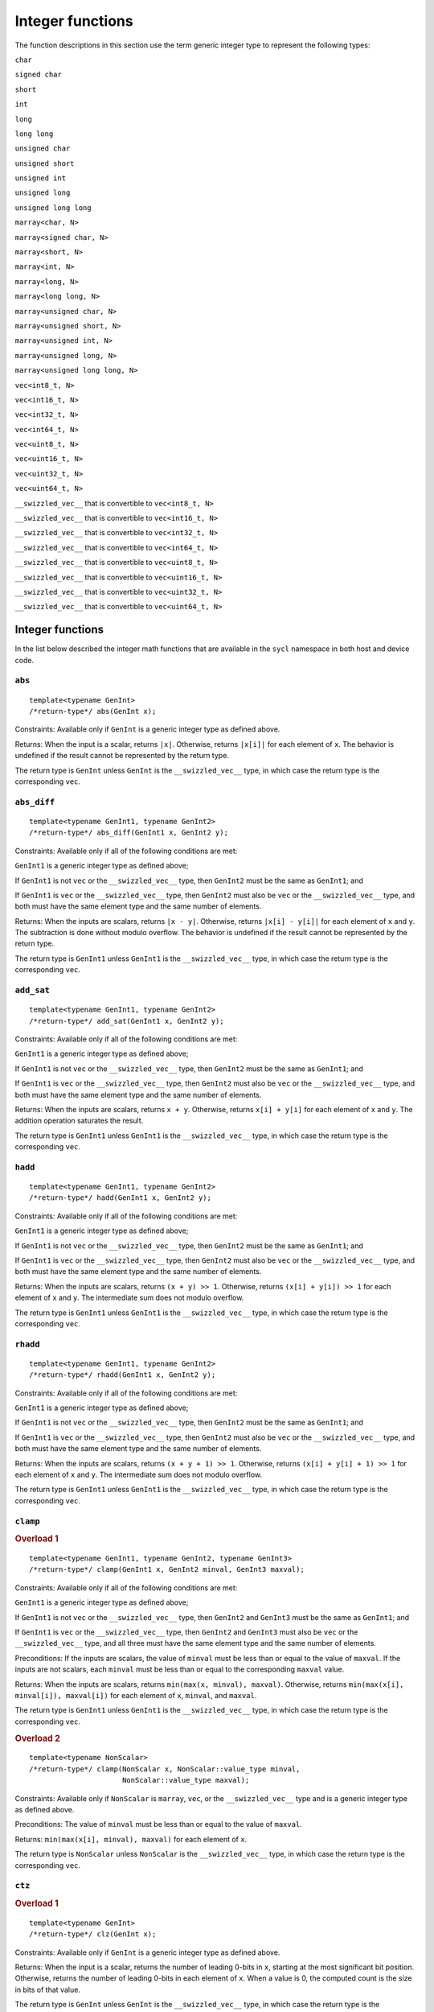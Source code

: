 ..
  Copyright 2023 The Khronos Group Inc.
  SPDX-License-Identifier: CC-BY-4.0

.. _integer-functions:

*****************
Integer functions
*****************

The function descriptions in this section use the term
generic integer type to represent the following types:

``char``

``signed char``

``short``

``int``

``long``

``long long``

``unsigned char``

``unsigned short``

``unsigned int``

``unsigned long``

``unsigned long long``

``marray<char, N>``

``marray<signed char, N>``

``marray<short, N>``

``marray<int, N>``

``marray<long, N>``

``marray<long long, N>``

``marray<unsigned char, N>``

``marray<unsigned short, N>``

``marray<unsigned int, N>``

``marray<unsigned long, N>``

``marray<unsigned long long, N>``

``vec<int8_t, N>``

``vec<int16_t, N>``

``vec<int32_t, N>``

``vec<int64_t, N>``

``vec<uint8_t, N>``

``vec<uint16_t, N>``

``vec<uint32_t, N>``

``vec<uint64_t, N>``

``__swizzled_vec__`` that is convertible to ``vec<int8_t, N>``

``__swizzled_vec__`` that is convertible to ``vec<int16_t, N>``

``__swizzled_vec__`` that is convertible to ``vec<int32_t, N>``

``__swizzled_vec__`` that is convertible to ``vec<int64_t, N>``

``__swizzled_vec__`` that is convertible to ``vec<uint8_t, N>``

``__swizzled_vec__`` that is convertible to ``vec<uint16_t, N>``

``__swizzled_vec__`` that is convertible to ``vec<uint32_t, N>``

``__swizzled_vec__`` that is convertible to ``vec<uint64_t, N>``

=================
Integer functions
=================

In the list below described the integer math functions that are
available in the ``sycl`` namespace in both host and device code.

``abs``
=======

::

  template<typename GenInt>
  /*return-type*/ abs(GenInt x);

Constraints: Available only if ``GenInt`` is a generic integer type
as defined above.

Returns: When the input is a scalar, returns ``|x|``. Otherwise,
returns ``|x[i]|`` for each element of ``x``. The behavior is undefined
if the result cannot be represented by the return type.

The return type is ``GenInt`` unless ``GenInt`` is the
``__swizzled_vec__`` type, in which case the return
type is the corresponding ``vec``.

``abs_diff``
============

::

  template<typename GenInt1, typename GenInt2>
  /*return-type*/ abs_diff(GenInt1 x, GenInt2 y);

Constraints: Available only if all of the following conditions are met:

``GenInt1`` is a generic integer type as defined above;

If ``GenInt1`` is not ``vec`` or the ``__swizzled_vec__`` type,
then ``GenInt2`` must be the same as ``GenInt1``; and

If ``GenInt1`` is ``vec`` or the ``__swizzled_vec__`` type, then ``GenInt2``
must also be ``vec`` or the ``__swizzled_vec__`` type, and both must have the
same element type and the same number of elements.

Returns: When the inputs are scalars, returns ``|x - y|``. Otherwise, returns
``|x[i] - y[i]|`` for each element of ``x`` and ``y``. The subtraction is done
without modulo overflow. The behavior is undefined if the result cannot be
represented by the return type.

The return type is ``GenInt1`` unless ``GenInt1`` is the
``__swizzled_vec__`` type, in which case the return type is
the corresponding ``vec``.

``add_sat``
===========

::

  template<typename GenInt1, typename GenInt2>
  /*return-type*/ add_sat(GenInt1 x, GenInt2 y);

Constraints: Available only if all of the following conditions are met:

``GenInt1`` is a generic integer type as defined above;

If ``GenInt1`` is not ``vec`` or the ``__swizzled_vec__`` type,
then ``GenInt2`` must be the same as ``GenInt1``; and

If ``GenInt1`` is ``vec`` or the ``__swizzled_vec__`` type, then ``GenInt2``
must also be ``vec`` or the ``__swizzled_vec__`` type, and both must have the
same element type and the same number of elements.

Returns: When the inputs are scalars, returns ``x + y``. Otherwise,
returns ``x[i] + y[i]`` for each element of ``x`` and ``y``.
The addition operation saturates the result.

The return type is ``GenInt1`` unless ``GenInt1`` is the
``__swizzled_vec__`` type, in which case the return type is
the corresponding ``vec``.

``hadd``
========

::

  template<typename GenInt1, typename GenInt2>
  /*return-type*/ hadd(GenInt1 x, GenInt2 y);

Constraints: Available only if all of the following conditions are met:

``GenInt1`` is a generic integer type as defined above;

If ``GenInt1`` is not ``vec`` or the ``__swizzled_vec__`` type,
then ``GenInt2`` must be the same as ``GenInt1``; and

If ``GenInt1`` is ``vec`` or the ``__swizzled_vec__`` type, then ``GenInt2``
must also be ``vec`` or the ``__swizzled_vec__`` type, and both must have the
same element type and the same number of elements.

Returns: When the inputs are scalars, returns ``(x + y) >> 1``.
Otherwise, returns ``(x[i] + y[i]) >> 1`` for each element of ``x``
and ``y``. The intermediate sum does not modulo overflow.

The return type is ``GenInt1`` unless ``GenInt1`` is the
``__swizzled_vec__`` type, in which case the return type is
the corresponding ``vec``.

``rhadd``
=========

::

  template<typename GenInt1, typename GenInt2>
  /*return-type*/ rhadd(GenInt1 x, GenInt2 y);

Constraints: Available only if all of the following conditions are met:

``GenInt1`` is a generic integer type as defined above;

If ``GenInt1`` is not ``vec`` or the ``__swizzled_vec__`` type,
then ``GenInt2`` must be the same as ``GenInt1``; and

If ``GenInt1`` is ``vec`` or the ``__swizzled_vec__`` type, then ``GenInt2``
must also be ``vec`` or the ``__swizzled_vec__`` type, and both must have the
same element type and the same number of elements.

Returns: When the inputs are scalars, returns ``(x + y + 1) >> 1``.
Otherwise, returns ``(x[i] + y[i] + 1) >> 1`` for each element of
``x`` and ``y``. The intermediate sum does not modulo overflow.

The return type is ``GenInt1`` unless ``GenInt1`` is the
``__swizzled_vec__`` type, in which case the return type is
the corresponding ``vec``.

``clamp``
=========

.. rubric:: Overload 1

::

  template<typename GenInt1, typename GenInt2, typename GenInt3>
  /*return-type*/ clamp(GenInt1 x, GenInt2 minval, GenInt3 maxval);

Constraints: Available only if all of the following conditions are met:

``GenInt1`` is a generic integer type as defined above;

If ``GenInt1`` is not ``vec`` or the ``__swizzled_vec__`` type, then
``GenInt2`` and ``GenInt3`` must be the same as ``GenInt1``; and

If ``GenInt1`` is ``vec`` or the ``__swizzled_vec__`` type, then
``GenInt2`` and ``GenInt3`` must also be ``vec`` or the
``__swizzled_vec__`` type, and all three must have the same
element type and the same number of elements.

Preconditions: If the inputs are scalars, the value of ``minval``
must be less than or equal to the value of ``maxval``. If the
inputs are not scalars, each ``minval`` must be less than or
equal to the corresponding ``maxval`` value.

Returns: When the inputs are scalars, returns
``min(max(x, minval), maxval)``. Otherwise, returns
``min(max(x[i], minval[i]), maxval[i])`` for each element
of ``x``, ``minval``, and ``maxval``.

The return type is ``GenInt1`` unless ``GenInt1`` is the
``__swizzled_vec__`` type, in which case the return type is
the corresponding ``vec``.

.. rubric:: Overload 2

::

  template<typename NonScalar>
  /*return-type*/ clamp(NonScalar x, NonScalar::value_type minval,
                        NonScalar::value_type maxval);

Constraints: Available only if ``NonScalar`` is ``marray``, ``vec``,
or the ``__swizzled_vec__`` type and is a generic integer type as
defined above.

Preconditions: The value of ``minval`` must be less than or equal to
the value of ``maxval``.

Returns: ``min(max(x[i], minval), maxval)`` for each element
of ``x``.

The return type is ``NonScalar`` unless ``NonScalar`` is
the ``__swizzled_vec__`` type, in which case the return
type is the corresponding ``vec``.

``ctz``
=======

.. rubric:: Overload 1

::

  template<typename GenInt>
  /*return-type*/ clz(GenInt x);

Constraints: Available only if ``GenInt`` is a generic
integer type as defined above.

Returns: When the input is a scalar, returns the number of leading 0-bits
in ``x``, starting at the most significant bit position. Otherwise, returns
the number of leading 0-bits in each element of ``x``. When a value is 0,
the computed count is the size in bits of that value.

The return type is ``GenInt`` unless ``GenInt`` is the
``__swizzled_vec__`` type, in which case the return type is the
corresponding ``vec``.

.. rubric:: Overload 2

::

  template<typename GenInt>
  /*return-type*/ ctz(GenInt x);

Constraints: Available only if ``GenInt`` is a generic
integer type as defined above.

Returns: When the input is a scalar, returns the number of trailing 0-bits
in ``x``. Otherwise, returns the number of trailing 0-bits in each element
of ``x``. When a value is 0, the computed count is the size in bits
of that value.

The return type is ``GenInt`` unless ``GenInt`` is the
``__swizzled_vec__`` type, in which case the return type
is the corresponding ``vec``.

``mad_hi``
==========

::

  template<typename GenInt1, typename GenInt2, typename GenInt3>
  /*return-type*/ mad_hi(GenInt1 a, GenInt2 b, GenInt3 c);

Constraints: Available only if all of the following conditions are met:

``GenInt1`` is a generic integer type as defined above;

If ``GenInt1`` is not ``vec`` or the ``__swizzled_vec__`` type, then
``GenInt2`` and ``GenInt3`` must be the same as ``GenInt1``; and

If ``GenInt1`` is ``vec`` or the ``__swizzled_vec__`` type, then
``GenInt2`` and ``GenInt3`` must also be ``vec`` or the
``__swizzled_vec__`` type, and all three must have the same element
type and the same number of elements.

Returns: When the inputs are scalars, returns ``mul_hi(a, b)+c``.
Otherwise, returns ``mul_hi(a[i], b[i])+c[i]`` for each element of
``a``, ``b``, and ``c``.

The return type is ``GenInt1`` unless ``GenInt1`` is the
``__swizzled_vec__`` type, in which case the return type is the
corresponding ``vec``.

``mad_sat``
===========

::

  template<typename GenInt1, typename GenInt2, typename GenInt3>
  /*return-type*/ mad_hi(GenInt1 a, GenInt2 b, GenInt3 c);

Constraints: Available only if all of the following conditions are met:

``GenInt1`` is a generic integer type as defined above;

If ``GenInt1`` is not ``vec`` or the ``__swizzled_vec__`` type, then
``GenInt2`` and ``GenInt3`` must be the same as ``GenInt1``; and

If ``GenInt1`` is ``vec`` or the ``__swizzled_vec__`` type, then
``GenInt2`` and ``GenInt3`` must also be ``vec`` or the
``__swizzled_vec__`` type, and all three must have the same element
type and the same number of elements.

Returns: When the inputs are scalars, returns ``a * b + c``. Otherwise,
returns ``a[i] * b[i] + c[i]`` for each element of ``a``, ``b``, and
``c``. The operation saturates the result.

The return type is ``GenInt1`` unless ``GenInt1`` is the
``__swizzled_vec__`` type, in which case the return type is the
corresponding ``vec``.

``max``
=======

.. rubric:: Overload 1

::

  template<typename GenInt1, typename GenInt2>
  /*return-type*/ max(GenInt1 x, GenInt2 y);

Constraints: Available only if all of the following conditions are met:

``GenInt1`` is a generic integer type as defined above;

If ``GenInt1`` is not ``vec`` or the ``__swizzled_vec__`` type, then
``GenInt2`` must be the same as ``GenInt1``; and

If ``GenInt1`` is ``vec`` or the ``__swizzled_vec__`` type, then
``GenInt2`` must also be ``vec`` or the ``__swizzled_vec__`` type,
and both must have the same element type and the same number of elements.

Returns: When the inputs are scalars, returns ``y`` if ``x < y``
otherwise ``x``. When the inputs are not scalars, returns ``y[i]``
if ``x[i] < y[i]`` otherwise ``x[i]`` for each element of ``x``
and ``y``.

The return type is ``GenInt1`` unless ``GenInt1`` is the
``__swizzled_vec__`` type, in which case the return type is
the corresponding ``vec``.

.. rubric:: Overload 2

::

  template<typename NonScalar>
  /*return-type*/ max(NonScalar x, NonScalar::value_type y);

Constraints: Available only if ``NonScalar`` is ``marray``, ``vec``,
or the ``__swizzled_vec__`` type and is a generic integer type as
defined above.

Returns: y if ``x[i] < y`` otherwise ``x[i]`` for each element of ``x``.

The return type is ``NonScalar`` unless NonScalar is the
``__swizzled_vec__`` type, in which case the return type is
the corresponding ``vec``.

``min``
=======

.. rubric:: Overload 1

::

  template<typename GenInt1, typename GenInt2>
  /*return-type*/ min(GenInt1 x, GenInt2 y);

Constraints: Available only if all of the following conditions are met:

``GenInt1`` is a generic integer type as defined above;

If ``GenInt1`` is not ``vec`` or the ``__swizzled_vec__`` type, then
``GenInt2`` must be the same as ``GenInt1``; and

If ``GenInt1`` is ``vec`` or the ``__swizzled_vec__`` type, then
``GenInt2`` must also be ``vec`` or the ``__swizzled_vec__`` type,
and both must have the same element type and the same number of elements.

Returns: When the inputs are scalars, returns ``y`` if ``y < x``
otherwise ``x``. When the inputs are not scalars, returns ``y[i]``
if ``y[i] < x[i]`` otherwise ``x[i]`` for each element of
``x`` and ``y``.

The return type is ``GenInt1`` unless ``GenInt1`` is the
``__swizzled_vec__`` type, in which case the return type is
the corresponding ``vec``.

.. rubric:: Overload 2

::

  template<typename NonScalar>
  /*return-type*/ min(NonScalar x, NonScalar::value_type y);

Constraints: Available only if ``NonScalar`` is ``marray``, ``vec``,
or the ``__swizzled_vec__`` type and is a generic integer type as
defined above.

Returns: ``y`` if ``y < x[i]`` otherwise ``x[i]`` for each
element of ``x``.

The return type is ``NonScalar`` unless NonScalar is the
``__swizzled_vec__`` type, in which case the return type is
the corresponding ``vec``.

``mul_hi``
==========

::

  template<typename GenInt1, typename GenInt2>
  /*return-type*/ mul_hi(GenInt1 x, GenInt2 y);

Constraints: Available only if all of the following conditions are met:

``GenInt1`` is a generic integer type as defined above;

If ``GenInt1`` is not ``vec`` or the ``__swizzled_vec__`` type, then
``GenInt2`` must be the same as ``GenInt1``; and

If ``GenInt1`` is ``vec`` or the ``__swizzled_vec__`` type, then
``GenInt2`` must also be ``vec`` or the ``__swizzled_vec__`` type,
and both must have the same element type and the same number
of elements.

Effects: Computes ``x * y`` and returns the high half of the
product of ``x`` and ``y``.

Returns: When the inputs are scalars, returns the high half of
the product of ``x * y``. Otherwise, returns the high half of
the product of ``x[i] * y[i]`` for each element of
``x`` and ``y``.

The return type is ``GenInt1`` unless ``GenInt1`` is the
``__swizzled_vec__`` type, in which case the return type
is the corresponding ``vec``.

``rotate``
==========

::

  template<typename GenInt1, typename GenInt2>
  /*return-type*/ rotate(GenInt1 v, GenInt2 count);

Constraints: Available only if all of the following conditions are met:

``GenInt1`` is a generic integer type as defined above;

If ``GenInt1`` is not ``vec`` or the ``__swizzled_vec__`` type, then
``GenInt2`` must be the same as ``GenInt1``; and

If ``GenInt1`` is ``vec`` or the ``__swizzled_vec__`` type, then
``GenInt2`` must also be ``vec`` or the ``__swizzled_vec__`` type,
and both must have the same element type and the same number
of elements.

Effects: For each element in ``v``, the bits are shifted left by the number
of bits given by the corresponding element in ``count`` (subject to usual
shift modulo rules described in the OpenCL 1.2 specification
|SYCL_SPEC_OPENCL|). Bits shifted off the left side of the element are
shifted back in from the right.

Returns: When the inputs are scalars, the result of rotating
``v`` by ``count``  as described above. Otherwise, the result of
rotating ``v[i]`` by ``count[i]`` for each element of ``v``
and ``count``.

The return type is ``GenInt1`` unless ``GenInt1`` is the
``__swizzled_vec__`` type, in which case the return type
is the corresponding ``vec``.

``sub_sat``
===========

::

  template<typename GenInt1, typename GenInt2>
  /*return-type*/ sub_sat(GenInt1 x, GenInt2 y);

Constraints: Available only if all of the following conditions are met:

``GenInt1`` is a generic integer type as defined above;

If ``GenInt1`` is not ``vec`` or the ``__swizzled_vec__`` type, then
``GenInt2`` must be the same as ``GenInt1``; and

If ``GenInt1`` is ``vec`` or the ``__swizzled_vec__`` type, then
``GenInt2`` must also be ``vec`` or the ``__swizzled_vec__`` type,
and both must have the same element type and the same number
of elements.

Returns: When the inputs are scalars, returns ``x - y``.
Otherwise, returns ``x[i] - y[i]`` for each element of ``x``
and ``y``. The subtraction operation saturates the result.

The return type is ``GenInt1`` unless ``GenInt1`` is the
``__swizzled_vec__`` type, in which case the return type
is the corresponding ``vec``.

``upsample``
============

::

  template<typename UInt8Bit1, typename UInt8Bit2>
  /*return-type*/ upsample(UInt8Bit1 hi, UInt8Bit2 lo);

Constraints: Available only if one of the following conditions is met:

``UInt8Bit1`` and ``UInt8Bit2`` are both ``uint8_t``;

``UInt8Bit1`` and ``UInt8Bit2`` are both ``marray`` with element type
``uint8_t`` and the same number of elements; or

``UInt8Bit1`` and ``UInt8Bit2`` are any combination of ``vec`` or the
``__swizzled_vec__`` type with element type ``uint8_t`` and the same
number of elements.

Returns: When the inputs are scalars, returns
``((uint16_t)hi << 8) | lo``. Otherwise, returns
``((uint16_t)hi[i] << 8) | lo[i]`` for each element
of ``hi`` and ``lo``.

The return type is ``uint16_t`` when the inputs are scalar. When the
inputs are ``marray``, the return type is ``marray`` with element type
``uint16_t`` and the same number of elements as the inputs. Otherwise,
the return type is ``vec`` with element type ``uint16_t`` and the same
number of elements as the inputs.

::

  template<typename Int8Bit, typename UInt8Bit>
  /*return-type*/ upsample(Int8Bit hi, UInt8Bit lo);

Constraints: Available only if one of the following conditions is met:

``Int8Bit`` is ``int8_t`` and ``UInt8Bit`` is ``uint8_t``;

``Int8Bit`` is ``marray`` with element type ``int8_t`` and
``UInt8Bit`` is ``marray`` with element type ``uint8_t`` and both
have the same number of elements; or

``Int8Bit`` is ``vec`` or the ``__swizzled_vec__`` type with element
type ``int8_t`` and ``UInt8Bit`` is ``vec`` or the
``__swizzled_vec__`` type with element type ``uint8_t`` and both have
the same number of elements.

Returns: When the inputs are scalars, returns
``((int16_t)hi << 8) | lo``. Otherwise, returns
``((int16_t)hi[i] << 8) | lo[i]`` for each element of
``hi`` and ``lo``.

The return type is ``int16_t`` when the inputs are scalar. When the
inputs are ``marray``, the return type is ``marray`` with element
type ``int16_t`` and the same number of elements as the inputs.
Otherwise, the return type is ``vec`` with element type
``int16_t`` and the same number of elements as the inputs.

::

  template<typename UInt16Bit1, typename UInt16Bit2>
  /*return-type*/ upsample(UInt16Bit1 hi, UInt16Bit2 lo);

Constraints: Available only if one of the following conditions is met:

``UInt16Bit1`` and ``UInt16Bit2`` are both ``uint16_t``;

``UInt16Bit1`` and ``UInt16Bit2`` are both ``marray`` with
element type ``uint16_t`` and the same number of elements; or

``UInt16Bit1`` and ``UInt16Bit2`` are any combination of
``vec`` or the ``__swizzled_vec__`` type with element type
``uint16_t`` and the same number of elements.

Returns: When the inputs are scalars, returns
``((uint32_t)hi << 16) | lo``. Otherwise, returns
``((uint32_t)hi[i] << 16) | lo[i]`` for each element
of ``hi`` and ``lo``.

The return type is ``uint32_t`` when the inputs are scalar.
When the inputs are ``marray``, the return type is
``marray`` with element type ``uint32_t`` and the same number
of elements as the inputs. Otherwise, the return type is
``vec`` with element type ``uint32_t`` and the same number
of elements as the inputs.

::

  template<typename Int16Bit, typename UInt16Bit>
  /*return-type*/ upsample(Int16Bit hi, UInt16Bit lo);

Constraints: Available only if one of the following conditions is met:

``Int16Bit`` is ``int16_t`` and ``UInt16Bit`` is ``uint16_t``;

``Int16Bit`` is ``marray`` with element type ``int16_t`` and
``UInt16Bit`` is ``marray`` with element type ``uint16_t`` and
both have the same number of elements; or

``Int16Bit`` is ``vec`` or the ``__swizzled_vec__`` type with
element type ``int16_t`` and ``UInt16Bit`` is ``vec`` or the
``__swizzled_vec__`` type with element type ``uint16_t`` and
both have the same number of elements.

Returns: When the inputs are scalars, returns
``((int32_t)hi << 16) | lo``. Otherwise, returns
``((int32_t)hi[i] << 16) | lo[i]`` for each element of
``hi`` and ``lo``.

The return type is ``int32_t`` when the inputs are scalar.
When the inputs are ``marray``, the return type is
``marray`` with element type ``int32_t`` and the same
number of elements as the inputs. Otherwise, the return
type is ``vec`` with element type ``int32_t`` and the
same number of elements as the inputs.

::

  template<typename UInt32Bit1, typename UInt32Bit2>
  /*return-type*/ upsample(UInt32Bit1 hi, UInt32Bit2 lo);

Constraints: Available only if one of the following conditions is met:

``UInt32Bit1`` and ``UInt32Bit2`` are both ``uint32_t``;

``UInt32Bit1`` and ``UInt32Bit2`` are both ``marray`` with element
type ``uint32_t`` and the same number of elements; or

``UInt32Bit1`` and ``UInt32Bit2`` are any combination of
``vec`` or the ``__swizzled_vec__`` type with element type
``uint32_t`` and the same number of elements.

Returns: When the inputs are scalars, returns
``((uint64_t)hi << 32) | lo``. Otherwise, returns
``((uint64_t)hi[i] << 32) | lo[i]`` for each element of
``hi`` and ``lo``.

The return type is ``uint64_t`` when the inputs are scalar.
When the inputs are ``marray``, the return type is
``marray`` with element type ``uint64_t`` and the same number of
elements as the inputs. Otherwise, the return type is ``vec`` with
element type ``uint64_t`` and the same number of elements as the inputs.

::

  template<typename Int32Bit, typename UInt32Bit>
  /*return-type*/ upsample(Int32Bit hi, UInt32Bit lo);

Constraints: Available only if one of the following conditions is met:

``Int32Bit`` is ``int32_t`` and ``UInt32Bit`` is ``uint32_t``;

``Int32Bit`` is ``marray`` with element type ``int32_t`` and
``UInt32Bit`` is ``marray`` with element type ``uint32_t`` and
both have the same number of elements; or

``Int32Bit`` is ``vec`` or the ``__swizzled_vec__`` type with
element type ``int32_t`` and ``UInt32Bit`` is ``vec`` or the
``__swizzled_vec__`` type with element type ``uint32_t`` and
both have the same number of elements.

Returns: When the inputs are scalars, returns
``((int64_t)hi << 32) | lo``. Otherwise, returns
``((int64_t)hi[i] << 32) | lo[i]`` for each element of
``hi`` and ``lo``.

The return type is ``int64_t`` when the inputs are scalar.
When the inputs are ``marray``, the return type is
``marray`` with element type ``int64_t`` and the same number
of elements as the inputs. Otherwise, the return type is
``vec`` with element type ``int64_t`` and the same number
of elements as the inputs.

``popcount``
============

::

  template<typename GenInt>
  /*return-type*/ popcount(GenInt x);

Constraints: Available only if ``GenInt`` is a generic
integer type as defined above.

Returns: When the input is a scalar, returns the number of
non-zero bits in ``x`` Otherwise, returns the number of non-zero
bits in ``x[i]`` for each element of ``x``.

The return type is ``GenInt`` unless ``GenInt`` is the
``__swizzled_vec__`` type, in which case the return type
is the corresponding ``vec``.

``mad24``
=========

::

  template<typename Int32Bit1, typename Int32Bit2, typename Int32Bit3>
  /*return-type*/ mad24(Int32Bit1 x, Int32Bit2 y, Int32Bit3 z);

Constraints: Available only if all of the following conditions are met:

``Int32Bit1`` is one of the following types:

``int32_t``

``uint32_t``

``marray<int32_t, N>``

``marray<uint32_t, N>``

``vec<int32_t, N>``

``vec<uint32_t, N>``

``__swizzled_vec__`` that is convertible to ``vec<int32_t, N>``

``__swizzled_vec__`` that is convertible to ``vec<uint32_t, N>``

If ``Int32Bit1`` is not ``vec`` or the ``__swizzled_vec__`` type, then
``Int32Bit2`` and ``Int32Bit`` must be the same as ``Int32Bit1``; and

If ``Int32Bit1`` is ``vec`` or the ``__swizzled_vec__`` type, then
``Int32Bit2`` and ``Int32Bit3`` must also be ``vec`` or the
``__swizzled_vec__`` type, and all three must have the same
element type and the same number of elements.

Preconditions: If the inputs are signed scalars, the values of
``x`` and ``y`` must be in the range [-223, 223-1]. If the inputs
are unsigned scalars, the values of ``x`` and ``y`` must be in
the range [0, 224-1]. If the inputs are not scalars, each element
of ``x`` and ``y`` must be in these ranges.

Returns: When the inputs are scalars, returns ``x * y + z``.
Otherwise, returns ``x[i] * y[i] + z[i]`` for each element
of ``x``, ``y``, and ``z``.

The return type is ``Int32Bit1`` unless ``Int32Bit1`` is the
``__swizzled_vec__`` type, in which case the return type is
the corresponding ``vec``.

``mul24``
=========

::

  template<typename Int32Bit1, typename Int32Bit2>
  /*return-type*/ mul24(Int32Bit1 x, Int32Bit2 y);

Constraints: Available only if all of the following conditions are met:

``Int32Bit1`` is one of the following types:

``int32_t``

``uint32_t``

``marray<int32_t, N>``

``marray<uint32_t, N>``

``vec<int32_t, N>``

``vec<uint32_t, N>``

``__swizzled_vec__`` that is convertible to ``vec<int32_t, N>``

``__swizzled_vec__`` that is convertible to ``vec<uint32_t, N>``

If ``Int32Bit1`` is not ``vec`` or the ``__swizzled_vec__``
type, then ``Int32Bit2`` must be the same as ``Int32Bit1``; and

If ``Int32Bit1`` is ``vec`` or the ``__swizzled_vec__`` type,
then ``Int32Bit2`` must also be ``vec`` or the
``__swizzled_vec__`` type, and both must have the same element
type and the same number of elements.

Preconditions: If the inputs are signed scalars, the values of
``x`` and ``y`` must be in the range [-223, 223-1]. If the inputs
are unsigned scalars, the values of ``x`` and ``y`` must be in the
range [0, 224-1]. If the inputs are not scalars, each element of
``x`` and ``y`` must be in these ranges.

Returns: When the inputs are scalars, returns ``x * y``.
Otherwise, returns ``x[i] * y[i]`` for each element of
``x`` and ``y``.

The return type is ``Int32Bit1`` unless ``Int32Bit1`` is the
``__swizzled_vec__`` type, in which case the return type is
the corresponding ``vec``.
